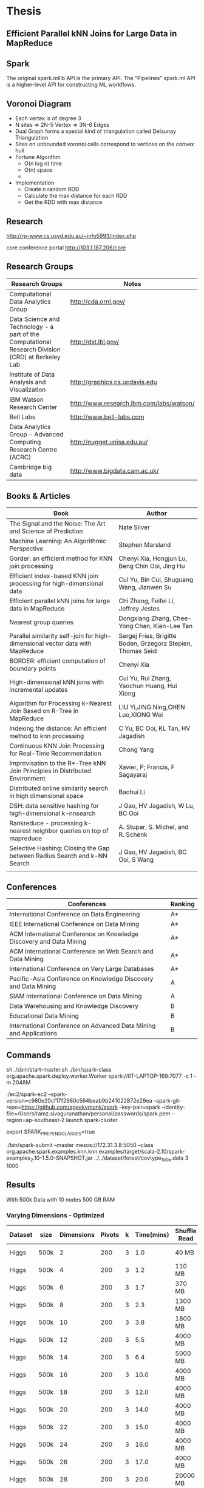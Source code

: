 * Thesis
** Efficient Parallel kNN Joins for Large Data in MapReduce
** Spark

    The original spark.mllib API is the primary API.
    The “Pipelines” spark.ml API is a higher-level API for constructing ML workflows.
** Voronoi Diagram
   - Each vertex is of degree 3
   - N sites => 2N-5 Vertex => 3N-6 Edges
   - Dual Graph forms a special kind of triangulation called Delaunay Triangulation
   - Sites on unbounded voronoi cells correspond to vertices on the convex hull
   - Fortune Algorithm
     - O(n log n) time
     - O(n) space
     -
   - Implementation
     - Create n random RDD
     - Calculate the max distance for each RDD
     - Get the RDD with max distance
** Research
   http://rp-www.cs.usyd.edu.au/~info5993/index.php

   core conference portal
   http://103.1.187.206/core

** Research Groups

      | Research Groups                                                                                   | Notes                                    |
      |---------------------------------------------------------------------------------------------------+------------------------------------------|
      | Computational Data Analytics Group                                                                | http://cda.ornl.gov/                     |
      | Data Science and Technology - a part of the Computational Research Division (CRD) at Berkeley Lab | http://dst.lbl.gov/                      |
      | Institute of Data Analysis and Visualization                                                      | http://graphics.cs.ucdavis.edu           |
      | IBM Watson Research Center                                                                        | http://www.research.ibm.com/labs/watson/ |
      | Bell Labs                                                                                         | http://www.bell-labs.com                 |
      | Data Analytics Group - Advanced Computing Research Centre (ACRC)                                  | http://nugget.unisa.edu.au/              |
      | Cambridge big data                                                                                | http://www.bigdata.cam.ac.uk/            |

** Books & Articles
   | Book                                                                          | Author                                                       |
   |-------------------------------------------------------------------------------+--------------------------------------------------------------|
   | The Signal and the Noise: The Art and Science of Prediction                   | Nate Silver                                                  |
   | Machine Learning: An Algorithmic Perspective                                  | Stephen Marsland                                             |
   | Gorder: an efficient method for KNN join processing                           | Chenyi Xia, Hongjun Lu, Beng Chin Ooi, Jing Hu               |
   | Efficient index-based KNN join processing for high-dimensional data           | Cui Yu, Bin Cui, Shuguang Wang, Jianwen Su                   |
   | Efficient parallel kNN joins for large data in MapReduce                      | Chi Zhang, Feifei Li, Jeffrey Jestes                         |
   | Nearest group queries                                                         | Dongxiang Zhang, Chee-Yong Chan, Kian-Lee Tan                |
   | Parallel similarity self-join for high-dimensional vector data with MapReduce | Sergej Fries, Brigitte Boden, Grzegorz Stepien, Thomas Seidl |
   | BORDER: efficient computation of boundary points                              | Chenyi Xia                                                   |
   | High-dimensional kNN joins with incremental updates                           | Cui Yu, Rui Zhang, Yaochun Huang, Hui Xiong                  |
   | Algorithm for Processing k-Nearest Join Based on R-Tree in MapReduce          | LIU Yi,JING Ning,CHEN Luo,XIONG Wei                          |
   | Indexing the distance: An efficient method to knn processing                  | C Yu, BC Ooi, KL Tan, HV Jagadish                            |
   | Continuous KNN Join Processing for Real-Time Recommendation                   | Chong Yang                                                   |
   | Improvisation to the R*-Tree kNN Join Principles in Distributed Environment   | Xavier, P; Francis, F Sagayaraj                              |
   | Distributed online similarity search in high dimensional space                | Baohui Li                                                    |
   | DSH: data sensitive hashing for high-dimensional k-nnsearch                   | J Gao, HV Jagadish, W Lu, BC Ooi                             |
   | Rankreduce  -  processing  k-nearest neighbor queries on top of mapreduce     | A. Stupar, S. Michel, and R. Schenk                          |
   | Selective Hashing: Closing the Gap between Radius Search and k-NN Search      | J Gao, HV Jagadish, BC Ooi, S Wang                           |
   |                                                                               |                                                              |

** Conferences

   | Conferences                                                         | Ranking |
   |---------------------------------------------------------------------+---------|
   | International Conference on Data Engineering                        | A*      |
   | IEEE International Conference on Data Mining                        | A*      |
   | ACM International Conference on Knowledge Discovery and Data Mining | A*      |
   | ACM International Conference on Web Search and Data Mining          | A*      |
   | International Conference on Very Large Databases                    | A*      |
   | Pacific-Asia Conference on Knowledge Discovery and Data Mining      | A       |
   | SIAM International Conference on Data Mining                        | A       |
   | Data Warehousing and Knowledge Discovery                            | B       |
   | Educational Data Mining                                             | B       |
   | International Conference on Advanced Data Mining and Applications   | B       |

** Commands

   sh ./sbin/start-master.sh
   ./bin/spark-class org.apache.spark.deploy.worker.Worker  spark://IIT-LAPTOP-169:7077 -c 1 -m 2048M

   ./ec2/spark-ec2 --spark-version=c980e20cf17f2980c564beab9b241022872e29ea --spark-git-repo=https://github.com/ageekymonk/spark --key-pair=spark --identity-file=/Users/ramz.sivagurunathan/personal/passwords/spark.pem --region=ap-southeast-2 launch spark-cluster

   export SPARK_PREPEND_CLASSES=true

   ./bin/spark-submit --master mesos://172.31.3.8:5050 --class org.apache.spark.examples.knn.knn examples/target/scala-2.10/spark-examples_2.10-1.5.0-SNAPSHOT.jar ../../dataset/forest/covtype_100k.data 3 1000

** Results

   With 500k Data with 10 nodes 500 GB RAM

*** Varying Dimensions - Optimized
   | Dataset | size | Dimensions | Pivots | k | Time(mins) | Shuffle Read | shuffle Write | RDD Size |
   |---------+------+------------+--------+---+------------+--------------+---------------+----------|
   | Higgs   | 500k |          2 |    200 | 3 |        1.0 | 40 MB        | 70 MB         | 300 MB   |
   | Higgs   | 500k |          4 |    200 | 3 |        1.2 | 110 MB       | 200 MB        | 1026 MB  |
   | Higgs   | 500k |          6 |    200 | 3 |        1.7 | 370 MB       | 600 MB        | 960 MB   |
   | Higgs   | 500k |          8 |    200 | 3 |        2.3 | 1300 MB      | 2000 MB       | 900 MB   |
   | Higgs   | 500k |         10 |    200 | 3 |        3.8 | 1800 MB      | 2800 MB       | 1180 MB  |
   | Higgs   | 500k |         12 |    200 | 3 |        5.5 | 4000 MB      | 7300 MB       | 950 MB   |
   | Higgs   | 500k |         14 |    200 | 3 |        6.4 | 5000 MB      | 9300 MB       | 950 MB   |
   | Higgs   | 500k |         16 |    200 | 3 |       10.0 | 4000 MB      | 7300 MB       | 950 MB   |
   | Higgs   | 500k |         18 |    200 | 3 |       12.0 | 4000 MB      | 7300 MB       | 950 MB   |
   | Higgs   | 500k |         20 |    200 | 3 |       14.0 | 4000 MB      | 7300 MB       | 950 MB   |
   | Higgs   | 500k |         22 |    200 | 3 |       15.0 | 4000 MB      | 7300 MB       | 950 MB   |
   | Higgs   | 500k |         24 |    200 | 3 |       16.0 | 4000 MB      | 7300 MB       | 950 MB   |
   | Higgs   | 500k |         26 |    200 | 3 |       17.0 | 4000 MB      | 7300 MB       | 950 MB   |
   | Higgs   | 500k |         28 |    200 | 3 |       20.0 | 20000 MB     | 36000 MB      | 950 MB   |
   |         |      |            |        |   |            |              |               |          |
*** Varying Dimensions - Bruteforce
   | Dataset | size | Dimensions | Pivots | k | Time | Shuffle Read | shuffle Write | RDD    |
   |---------+------+------------+--------+---+------+--------------+---------------+--------|
   | Higgs   | 500k |          2 |    200 | 3 |   45 | 1600 MB      | 1800 MB       | 140 MB |
   | Higgs   | 500k |          4 |    200 | 3 |   45 | 1900 MB      | 2100 MB       | 160 MB |
   | Higgs   | 500k |          6 |    200 | 3 |   45 | 2100 MB      | 2400 MB       | 180 MB |
   | Higgs   | 500k |          8 |    200 | 3 |   45 | 2400 MB      | 2700 MB       | 200 MB |
   | Higgs   | 500k |         10 |    200 | 3 |   45 | 2500 MB      | 2900 MB       | 230 MB |
   | Higgs   | 500k |         12 |    200 | 3 |   45 | 2800 MB      | 3200 MB       | 250 MB |
   |         |      |            |        |   |      |              |               |        |
*** Varying Dataset size - Optimized
   | Dataset | size   | Dimensions | Pivots | k | Time(mins) | Shuffle Read | shuffle Write | RDD Size |
   |---------+--------+------------+--------+---+------------+--------------+---------------+----------|
   | Higgs   | 500k   |          6 |    200 | 3 |        1.8 | 350 MB       | 700 MB        | 400MB    |
   | Higgs   | 1000k  |          6 |    400 | 3 |        2.2 | 800 MB       | 1450 MB       | 800 MB   |
   | Higgs   | 1500k  |          6 |    600 | 3 |        2.8 | 1350 MB      | 2300 MB       | 1200 MB  |
   | Higgs   | 2000K  |          6 |    800 | 3 |        4.1 | 1800 MB      | 3100 MB       | 1600 MB  |
   | Higgs   | 3000K  |          6 |    800 | 3 |        4.5 | 4500 MB      | 5600 MB       | 2400 MB  |
   | Higgs   | 4000K  |          6 |   2000 | 3 |        6.2 | 6300 MB      | 7800 MB       | 3200 MB  |
   | Higgs   | 5000K  |          6 |   2500 | 3 |        9.3 | 8400 MB      | 10100 MB      | 3800 MB  |
   | Higgs   | 7000K  |          6 |   3500 | 3 |       15.0 | 12000 MB     | 14800 MB      | 5400 MB  |
   | Higgs   | 9000K  |          6 |   4500 | 3 |       20.0 | 16000 MB     | 20000 MB      | 7000 MB  |
   | Higgs   | 11000K |          6 |   5500 | 3 |       26.0 | 20000 MB     | 24000 MB      | 8600 MB  |

*** Varying Dataset size - Bruteforce
   | Dataset | size  | Dimensions | Pivots | k | Time(mins) | Shuffle Read | shuffle Write | RDD Size |
   |---------+-------+------------+--------+---+------------+--------------+---------------+----------|
   | Higgs   | 500k  |          6 |    200 | 3 | 45 minutes | 2.1G         | 2.4 GB        | 180 MB   |
   | Higgs   | 1000k |          6 |    400 | 3 | 3.9 hours  | 10G          | 12G           | 600 MB   |

*** Varying Num Neighbours - Optimized
   | Dataset | size | Dimensions | Pivots |  k | Time        | shuffle Read | Shuffle Write | RDD Size |
   |---------+------+------------+--------+----+-------------+--------------+---------------+----------|
   | Higgs   | 500k |          6 |    200 |  3 | 2.1 minutes | 350 MB       | 700 MB        | 400 MB   |
   | Higgs   | 500k |          6 |    200 |  5 | 2.2 minutes | 840 MB       | 1100 MB       | 450 MB   |
   | Higgs   | 500k |          6 |    200 |  7 | 2.9 minutes | 1000 MB      | 1800 MB       | 470 MB   |
   | Higgs   | 500k |          6 |    200 |  9 | 2.9 minutes | 1200 MB      | 1900 MB       | 520 MB   |
   | Higgs   | 500k |          6 |    200 | 11 | 2.9 minutes | 1600 MB      | 2400 MB       | 550 MB   |
   | Higgs   | 500k |          6 |    200 | 13 | 2.9 minutes | 2000 MB      | 2800 MB       | 620 MB   |
   | Higgs   | 500k |          6 |    200 | 15 | 3.4 minutes | 2600 MB      | 3500 MB       | 600 MB   |
   |         |      |            |        |    |             |              |               |          |

*** Varying Num Neighbours - Bruteforce
   | Dataset | size | Dimensions | Pivots |  k | Time       | shuffle Read | Shuffle Write | RDD Size |
   |---------+------+------------+--------+----+------------+--------------+---------------+----------|
   | Higgs   | 500k |          6 |  200   |  3 | 45 minutes | 2100 MB      | 2400 MB       | 180 MB   |
   | Higgs   | 500k |          6 |  200   |  5 | 45 minutes | 2600 MB      | 3000 MB       | 180 MB   |
   | Higgs   | 500k |          6 |  200   |  7 | 45 minutes | 3200 MB      | 3600 MB       | 180 MB   |
   | Higgs   | 500k |          6 |  200   |  9 | 45 minutes | 3700 MB      | 4100 MB       | 180 MB   |
   | Higgs   | 500k |          6 |  200   | 11 | 45 minutes | 4200 MB      | 4700 MB       | 180 MB   |
   | Higgs   | 500k |          6 |  200   | 13 | 45 minutes | 4600 MB      | 5300 MB       | 180 MB   |
   | Higgs   | 500k |          6 |  200   | 15 | 45 minutes | 5300 MB      | 5900 MB       | 180 MB   |
   |         |      |            |        |    |            |              |               |          |

*** Varying Num Pivots - Optimized
   | Dataset | size  | Dimensions | Pivots | k | Time         | shuffle Read | Shuffle Write | RDD Size |
   |---------+-------+------------+--------+---+--------------+--------------+---------------+----------|
   | Higgs   | 500k  |          6 |    100 | 3 | 2.8 minutes  | 250 MB       | 500 MB        | 412 MB   |
   | Higgs   | 500k  |          6 |    200 | 3 | 1.8  minutes | 350 MB       | 700 MB        | 400 MB   |
   | Higgs   | 500k  |          6 |    300 | 3 | 1.3 minutes  | 500 MB       | 800 MB        | 400 MB   |
   | Higgs   | 500k  |          6 |    400 | 3 | 1.3 minutes  | 660 MB       | 1000 MB       | 400 MB   |
   | Higgs   | 500k  |          6 |    500 | 3 | 1.3 minutes  | 700 MB       | 1100 MB       | 400 MB   |
   | Higgs   | 500k  |          6 |    600 | 3 | 1.4 minutes  | 800 MB       | 1400 MB       | 400 MB   |
   | Higgs   | 500k  |          6 |    700 | 3 | 1.5 minutes  | 900 MB       | 1500 MB       | 400 MB   |
   | Higgs   | 500k  |          6 |    800 | 3 | 1.5 minutes  | 1000 MB      | 1600 MB       | 400 MB   |
   | Higgs   | 500k  |          6 |    900 | 3 | 1.6 minutes  | 1100 MB      | 1600 MB       | 400 MB   |
   | Higgs   | 500k  |          6 |   1000 | 3 | 1.7 minutes  | 1500 MB      | 1800 MB       | 400 MB   |
   | Higgs   | 7000k |          6 |   2000 | 3 | 12 minutes   | 9000 MB      | 10500 MB      | 5.6 GB   |
   | Higgs   | 7000k |          6 |   2500 | 3 | 13 minutes   | 10000 MB     | 12500 MB      | 5.4 GB   |
   | Higgs   | 7000k |          6 |   3000 | 3 | 13 minutes   | 10000 MB     | 13500 MB      | 5.4 GB   |
   | Higgs   | 7000k |          6 |   4000 | 3 | 16 minutes   | 12500 MB     | 16000 MB      | 5.6 GB   |
   | Higgs   | 7000k |          6 |   4500 | 3 | 17 minutes   | 14200 MB     | 17500 MB      | 5.6 GB   |
   | Higgs   | 7000k |          6 |   5000 | 3 | 18 minutes   | 15000 MB     | 18000 MB      | 5.6 GB   |
   | Higgs   | 7000k |          6 |   5500 | 3 | 19 minutes   | 16000 MB     | 19000 MB      | 5.6 GB   |
   | Higgs   | 7000k |          6 |   6000 | 3 | 22 minutes   | 17000 MB     | 20000 MB      | 5.6 GB   |

*** Varying Datset - Original
   | Dataset | size | Dimensions | Pivots | k | Time       | shuffle Read | Shuffle Write | RDD Size |
   |---------+------+------------+--------+---+------------+--------------+---------------+----------|
   | Higgs   | 100k |         10 |    200 | 3 | 29 minutes | 800 MB       | 1500 MB       | 412 MB   |
   | Higgs   | 100k |         10 |    200 | 3 |            |              |               |          |

*** Varying nodes - Optimized
   | Dataset | Nodes | size | Dimensions | Pivots | k | Time        | shuffle Read | Shuffle Write | RDD Size |
   |---------+-------+------+------------+--------+---+-------------+--------------+---------------+----------|
   | Higgs   |     1 | 2M   |          6 |    200 | 3 | 23 minutes  | 0 MB         | 3600 MB       | 1600 MB  |
   | Higgs   |     2 | 2M   |          6 |    200 | 3 | 12 minutes  | 1600 MB      | 3600 MB       | 1600 MB  |
   | Higgs   |     3 | 2M   |          6 |    200 | 3 | 8.3 minutes | 2100 MB      | 3600 MB       | 1600 MB  |
   | Higgs   |     4 | 2M   |          6 |    200 | 3 | 6.6 minutes | 2450 MB      | 3600 MB       | 1600 MB  |
   | Higgs   |     5 | 2M   |          6 |    200 | 3 | 5.2 minutes | 2700 MB      | 3600 MB       | 1600 MB  |
   | Higgs   |     6 | 2M   |          6 |    200 | 3 | 4.4 minutes | 2800 MB      | 3600 MB       | 1600 MB  |
   | Higgs   |     7 | 2M   |          6 |    200 | 3 | 3.9 minutes | 2900 MB      | 3600 MB       | 1600 MB  |
   | Higgs   |     8 | 2M   |          6 |    200 | 3 | 3.6 minutes | 2900 MB      | 3600 MB       | 1600 MB  |
   | Higgs   |     9 | 2M   |          6 |    200 | 3 | 3.4 minutes | 2900 MB      | 3600 MB       | 1600 MB  |
   | Higgs   |    10 | 2M   |          6 |    200 | 3 | 3.2 minutes | 2900 MB      | 3600 MB       | 1600 MB  |
   | Higgs   |       |      |            |        |   |             |              |               |          |

** Literature Review
*** Notes
   1. No silver bullet
   2. Curse of dimensionality
   3. Indexing at higher dimension is equivalent to linear search
   4. Distributed processing has not evovlved in machine learning.
   5.
*** Papers
   1. Efficient Processing of k Nearest Neighbor Joins using MapReduce
      1. Vornoi Based Partitioning
      2. Steps
         1. Preprocessing
            - Pivot Selection
              For n pivots => o(n^2) calculation for pivot selection
            - How to parallelize it ?
            - Can we optimize it ?
            - Only approximate results are required.
         2. Map Reduce 1
            - Assign all data points in S to partition
              - for N Pivots => Need to compare each points to N different pivots.
              - That is if there are 1 Million Points then 1 Million * N different comparison.
              - Can we optimize it ? iDistance
            - Generates Summary Tables
         3. Map Reduce 2
            - Finds the Max and Min Bounds
              - Max bounds requires O(N^2)
                - Can we optimize it ?
              - Min bounds requires O(N^2)
                - Can we optimize it ?
              - We can try to combine both max and min together and also we can parallelize it
            - Replicates the data "x" times as one partition may depend upon nearby x partitions
              - To reduce this we need higher number of pivots.
   2. GORDER: An Efficient Method for KNN Join Processing
   3. iDistance: An adaptive B + -tree based indexing method for nearest neighbor search
   4.
   5.

** Today's Work
   1. Result for all dimensions
      -
   2. Result for Random 500k with single node
      - It is too slow
   3. Update presentation
   4. Update report
   6.
